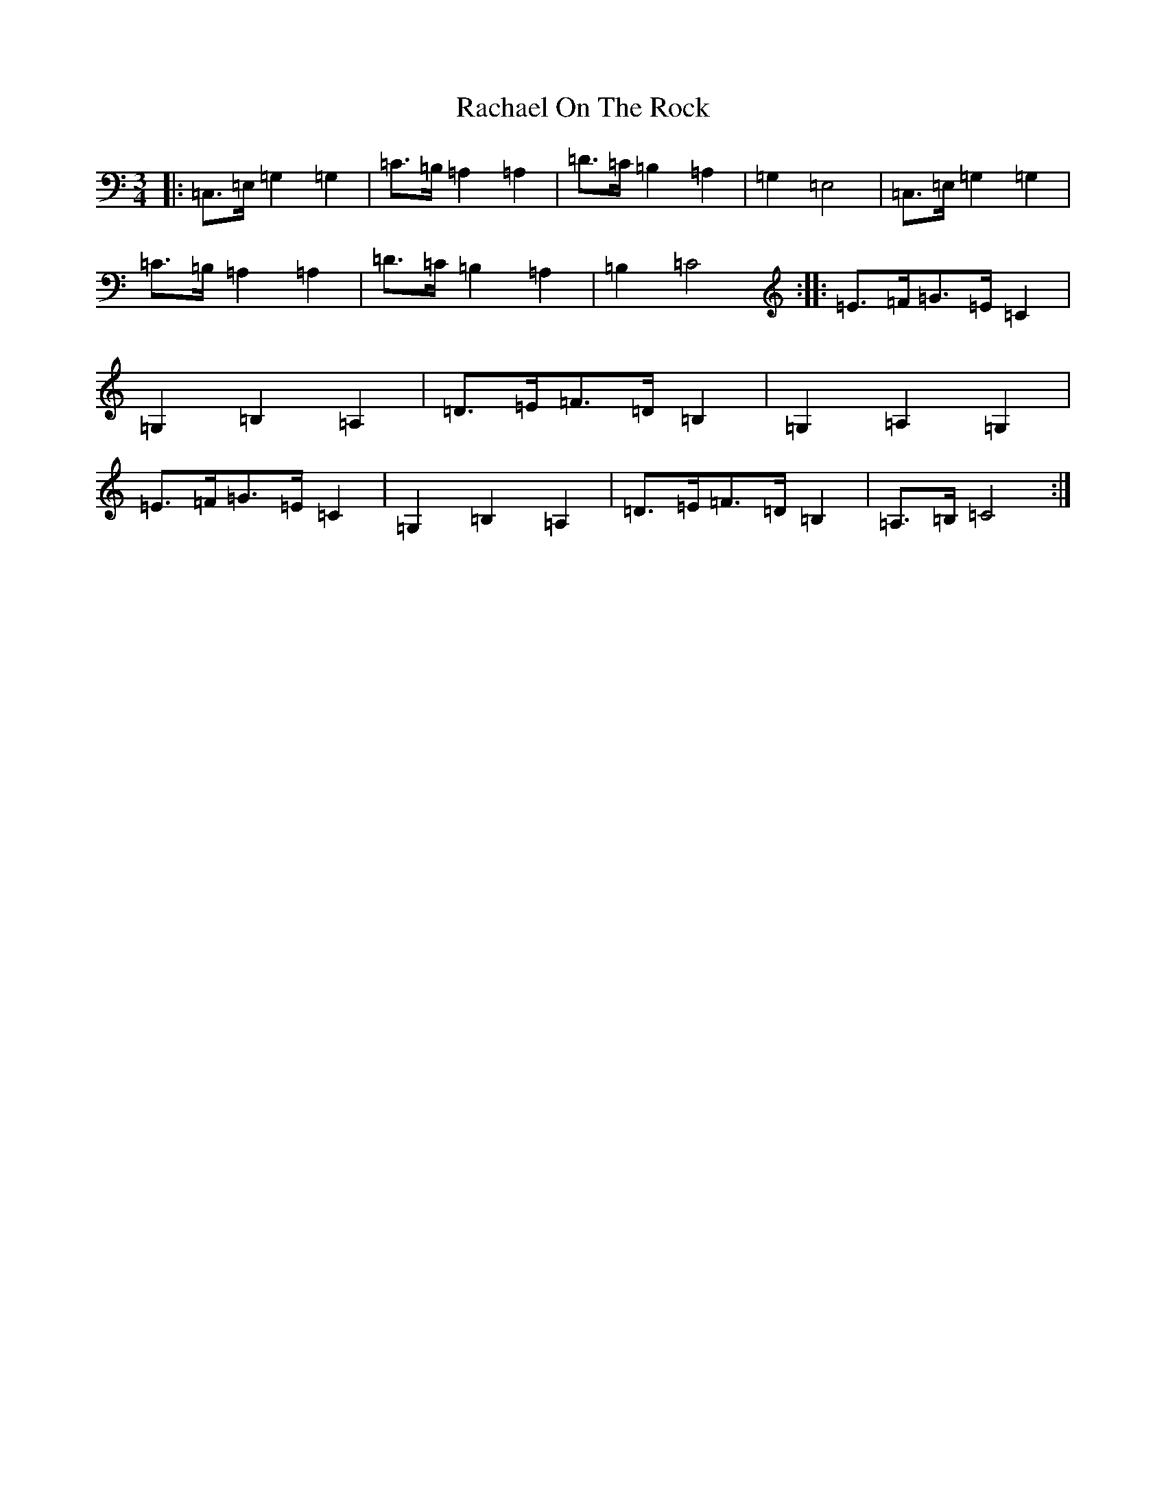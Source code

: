 X: 17635
T: Rachael On The Rock
S: https://thesession.org/tunes/3298#setting3298
Z: G Major
R: mazurka
M: 3/4
L: 1/8
K: C Major
|:=C,>=E,=G,2=G,2|=C>=B,=A,2=A,2|=D>=C=B,2=A,2|=G,2=E,4|=C,>=E,=G,2=G,2|=C>=B,=A,2=A,2|=D>=C=B,2=A,2|=B,2=C4:||:=E>=F=G>=E=C2|=G,2=B,2=A,2|=D>=E=F>=D=B,2|=G,2=A,2=G,2|=E>=F=G>=E=C2|=G,2=B,2=A,2|=D>=E=F>=D=B,2|=A,>=B,=C4:|